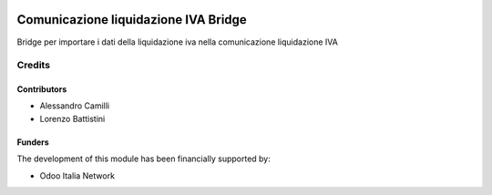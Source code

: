 .. image:: https://img.shields.io/badge/licence-LGPL--3-blue.svg
   :target: http://www.gnu.org/licenses/lgpl
   :alt: License: LGPL-3

=====================================
Comunicazione liquidazione IVA Bridge
=====================================

Bridge per importare i dati della liquidazione iva nella comunicazione liquidazione IVA

Credits
=======

Contributors
------------

* Alessandro Camilli
* Lorenzo Battistini

Funders
-------

The development of this module has been financially supported by:

* Odoo Italia Network
